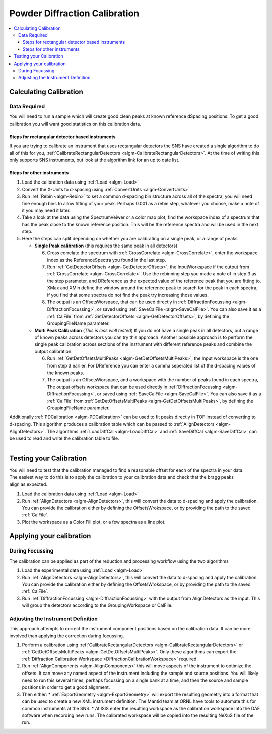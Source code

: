 .. _Powder Diffraction Calibration:

Powder Diffraction Calibration
==============================
  
.. contents::
  :local:


Calculating Calibration
-----------------------

Data Required
#############

You will need to run a sample which will create good clean peaks at known reference dSpacing positions.  To get a good calibration you will want good statistics on this calibration data.

Steps for rectangular detector based instruments
^^^^^^^^^^^^^^^^^^^^^^^^^^^^^^^^^^^^^^^^^^^^^^^^

If you are trying to calibrate an instrument that uses rectangular detectors the SNS  have created a single algorithm to do all of this for you, :ref:`CalibrateRectangularDetectors <algm-CalibrateRectangularDetectors>`.  At the time of writing this only supports SNS instruments, but look at the algorithm link for an up to date list.

Steps for other instruments
^^^^^^^^^^^^^^^^^^^^^^^^^^^

1. Load the calibration data using :ref:`Load <algm-Load>` 
2. Convert the X-Units to d-spacing using :ref:`ConvertUnits <algm-ConvertUnits>`
3. Run :ref:`Rebin <algm-Rebin>` to set a common d-spacing bin structure across all of the spectra, you will need fine enough bins to allow fitting of your peak.  Perhaps 0.001 as a rebin step, whatever you choose, make a note of it  you may need it later.
4. Take a look at the data using the SpectrumVeiwer or a color map plot, find the workspace index of a spectrum that has the peak close to the known reference position.  This will be the reference spectra and will be used in the next step.
5. Here the steps can split depending on whether you are calibrating on a single peak, or a range of peaks


   * **Single Peak calibration** (this requires the same peak in all detectors)

     6. Cross correlate the spectrum with :ref:`CrossCorrelate <algm-CrossCorrelate>`, enter the workspace index as the ReferenceSpectra you found in the last step.
     7. Run :ref:`GetDetectorOffsets <algm-GetDetectorOffsets>`, the InputWorkspace if the output from :ref:`CrossCorrelate <algm-CrossCorrelate>`.  Use the rebinning step you made a note of in step 3 as the step parameter, and DReference as the expected value of the reference peak that you are fitting to.  XMax and XMin define the window around the reference peak to search for the peak in each spectra, if you find that some spectra do not find the peak try increasing those values.
     8. The output is an OffsetsWorspace, that can be used directly in :ref:`DiffractionFocussing <algm-DiffractionFocussing>`, or saved using :ref:`SaveCalFile <algm-SaveCalFile>`.  You can also save it as a :ref:`CalFile` from :ref:`GetDetectorOffsets <algm-GetDetectorOffsets>`, by defining the GroupingFileName parameter.
       
   * **Multi Peak Calibration** (*This is less well tested*)
     If you do not have a single peak in all detectors, but a range of known peaks across detectors you can try this approach. Another possible approach is to perform the single peak calibration across sections of the instrument with different reference peaks and combine the output calibration.

     6. Run :ref:`GetDetOffsetsMultiPeaks <algm-GetDetOffsetsMultiPeaks>`, the Input workspace is the one from step 3 earlier.  For DReference you can enter a comma seperated list of the d-spacing values of the known peaks.
     7. The output is an OffsetsWorspace, and a workspace with the number of peaks found in each spectra,  The output offsets workspace that can be used directly in :ref:`DiffractionFocussing <algm-DiffractionFocussing>`, or saved using :ref:`SaveCalFile <algm-SaveCalFile>`.  You can also save it as a :ref:`CalFile` from :ref:`GetDetOffsetsMultiPeaks <algm-GetDetOffsetsMultiPeaks>`, by defining the GroupingFileName parameter.


Additionally :ref:`PDCalibration <algm-PDCalibration>` can be used to fit peaks directly in TOF instead of converting to d-spacing. This algorithm produces a calibration table which can be passed to :ref:`AlignDetectors <algm-AlignDetectors>`. The algorithms :ref:`LoadDiffCal <algm-LoadDiffCal>` and :ref:`SaveDiffCal <algm-SaveDiffCal>` can be used to read and write the calibration table to file.
     
.. figure:: /images/PG3_Calibrate.png
  :width: 400px
  :align: right

Testing your Calibration
------------------------

.. figure:: /images/SNAP_Calibrate.png
  :width: 400px
  :align: right

You will need to test that the calibration managed to find a reasonable offset for each of the spectra in your data.
The easiest way to do this is to apply the calibration to your calibration data and check that the bragg peaks align as expected.

1. Load the calibration data using :ref:`Load <algm-Load>` 
2. Run :ref:`AlignDetectors <algm-AlignDetectors>`, this will convert the data to d-spacing and apply the calibration.  You can provide the calibration either by defining the OffsetsWrokspace, or by providing the path to the saved :ref:`CalFile`.
3. Plot the workspace as a Color Fill plot, or a few spectra as a line plot.

Applying your calibration
-------------------------

During Focussing
################

The calibration can be applied as part of the reduction and processing workflow using the two algorithms 

1. Load the experimental data using :ref:`Load <algm-Load>` 
2. Run :ref:`AlignDetectors <algm-AlignDetectors>`, this will convert the data to d-spacing and apply the calibration.  You can provide the calibration either by defining the OffsetsWrokspace, or by providing the path to the saved :ref:`CalFile`.
3. Run :ref:`DiffractionFocussing <algm-DiffractionFocussing>` with the output from AlignDetectors as the input.  This will group the detectors according to the GroupingWorkspace or CalFile.

Adjusting the Instrument Definition
###################################

This approach attempts to correct the instrument component positions based on the calibration data. It can be more involved than applying the correction during focussing.

1. Perform a calibration using :ref:`CalibrateRectangularDetectors <algm-CalibrateRectangularDetectors>` or :ref:`GetDetOffsetsMultiPeaks <algm-GetDetOffsetsMultiPeaks>`.  Only these algorithms can export the :ref:`Diffraction Calibration Workspace <DiffractionCalibrationWorkspace>` required.
2. Run :ref:`AlignComponents <algm-AlignComponents>` this will move aspects of the instrument to optimize the offsets.  It can move any named aspect of the instrument including the sample and source positions.  You will likely need to run this several times, perhaps focussing on a single bank at a time, and then the source and sample positions in order to  get a good alignment.
3. Then either:
   * :ref:`ExportGeometry <algm-ExportGeometry>` will export the resulting geometry into a format that can be used to create a new XML instrument definition.  The Mantid team at ORNL have tools to automate this for common instruments at the SNS.
   * At ISIS enter the resulting workspace as the calibration workspace into the DAE software when recording new runs.  The calibrated workspace will be copied into the resulting NeXuS file of the run.
  


.. categories:: Calibration
